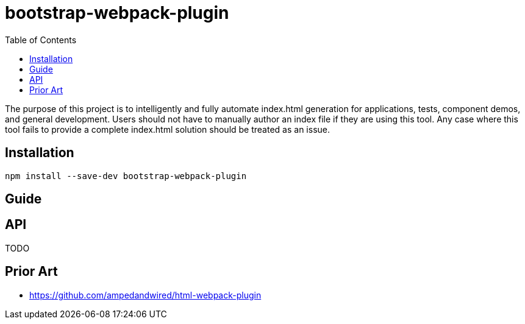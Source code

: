 # bootstrap-webpack-plugin
:toc:

The purpose of this project is to intelligently and fully automate index.html generation for applications, tests, component demos, and general development. Users should not have to manually author an index file if they are using this tool. Any case where this tool fails to provide a complete index.html solution should be treated as an issue.


toc::[]

## Installation

----
npm install --save-dev bootstrap-webpack-plugin
----

## Guide


## API

TODO

## Prior Art

- https://github.com/ampedandwired/html-webpack-plugin
